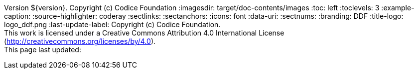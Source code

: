 Version ${version}. Copyright (c) Codice Foundation
:imagesdir: target/doc-contents/images
:toc: left
:toclevels: 3
:example-caption:
:source-highlighter: coderay
:sectlinks:
:sectanchors:
:icons: font
:data-uri:
:sectnums:
:branding: DDF
:title-logo: logo_ddf.png
:last-update-label: Copyright (c) Codice Foundation. +
This work is licensed under a Creative Commons Attribution 4.0 International License (http://creativecommons.org/licenses/by/4.0). +
This page last updated:

ifdef::backend-pdf[]
[colophon]
= License
Copyright (c) Codice Foundation. +
This work is licensed under a http://creativecommons.org/licenses/by/4.0[Creative Commons Attribution 4.0 International License].
<<<
endif::[]
